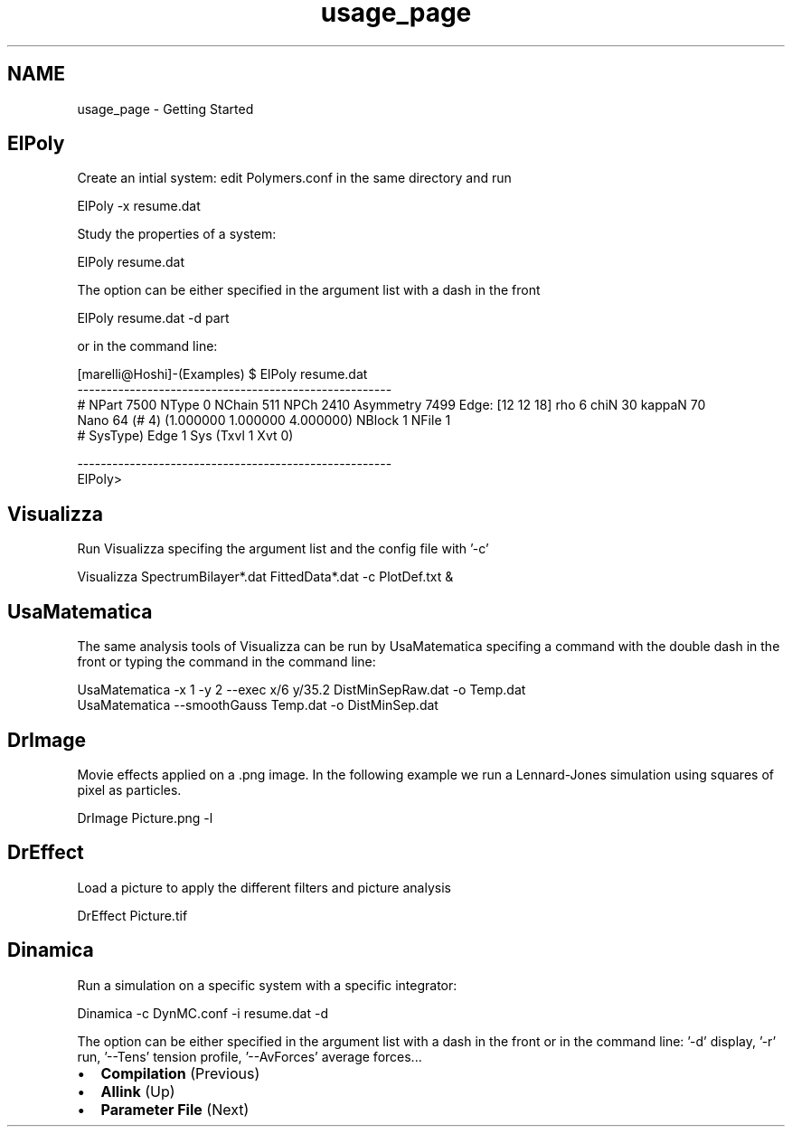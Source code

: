.TH "usage_page" 3 "Fri Aug 17 2018" "Version v0.1" "Allink" \" -*- nroff -*-
.ad l
.nh
.SH NAME
usage_page \- Getting Started 

.SH "ElPoly"
.PP
Create an intial system: edit Polymers\&.conf in the same directory and run 
.PP
.nf
ElPoly -x resume\&.dat

.fi
.PP
 Study the properties of a system: 
.PP
.nf
ElPoly resume\&.dat

.fi
.PP
 The option can be either specified in the argument list with a dash in the front 
.PP
.nf
ElPoly resume\&.dat -d part

.fi
.PP
 or in the command line: 
.PP
.nf
[marelli@Hoshi]-(Examples) $ ElPoly resume\&.dat 
------------------------------------------------------
# NPart 7500 NType 0 NChain 511 NPCh 2410 Asymmetry 7499 Edge: [12 12 18] rho 6 chiN 30 kappaN 70 
Nano 64 (# 4) (1\&.000000 1\&.000000 4\&.000000) NBlock 1 NFile 1
# SysType) Edge 1 Sys (Txvl 1 Xvt 0) 

------------------------------------------------------
ElPoly> 

.fi
.PP
.SH "Visualizza"
.PP
Run Visualizza specifing the argument list and the config file with '-c' 
.PP
.nf
Visualizza SpectrumBilayer*\&.dat FittedData*\&.dat -c PlotDef\&.txt &

.fi
.PP
.SH "UsaMatematica"
.PP
The same analysis tools of Visualizza can be run by UsaMatematica specifing a command with the double dash in the front or typing the command in the command line: 
.PP
.nf
UsaMatematica -x 1 -y 2 --exec x/6 y/35\&.2  DistMinSepRaw\&.dat -o Temp\&.dat
UsaMatematica --smoothGauss Temp\&.dat -o DistMinSep\&.dat

.fi
.PP
.SH "DrImage"
.PP
Movie effects applied on a \&.png image\&. In the following example we run a Lennard-Jones simulation using squares of pixel as particles\&. 
.PP
.nf
DrImage Picture\&.png -l

.fi
.PP
.SH "DrEffect"
.PP
Load a picture to apply the different filters and picture analysis 
.PP
.nf
DrEffect Picture\&.tif

.fi
.PP
.SH "Dinamica"
.PP
Run a simulation on a specific system with a specific integrator: 
.PP
.nf
Dinamica -c DynMC\&.conf -i resume\&.dat -d 

.fi
.PP
 The option can be either specified in the argument list with a dash in the front or in the command line: '-d' display, '-r' run, '--Tens' tension profile, '--AvForces' average forces\&.\&.\&.
.PP
.PD 0
.IP "\(bu" 2
\fBCompilation\fP (Previous)  
.IP "\(bu" 2
\fBAllink\fP (Up)  
.IP "\(bu" 2
\fBParameter File\fP (Next)  
.PP

